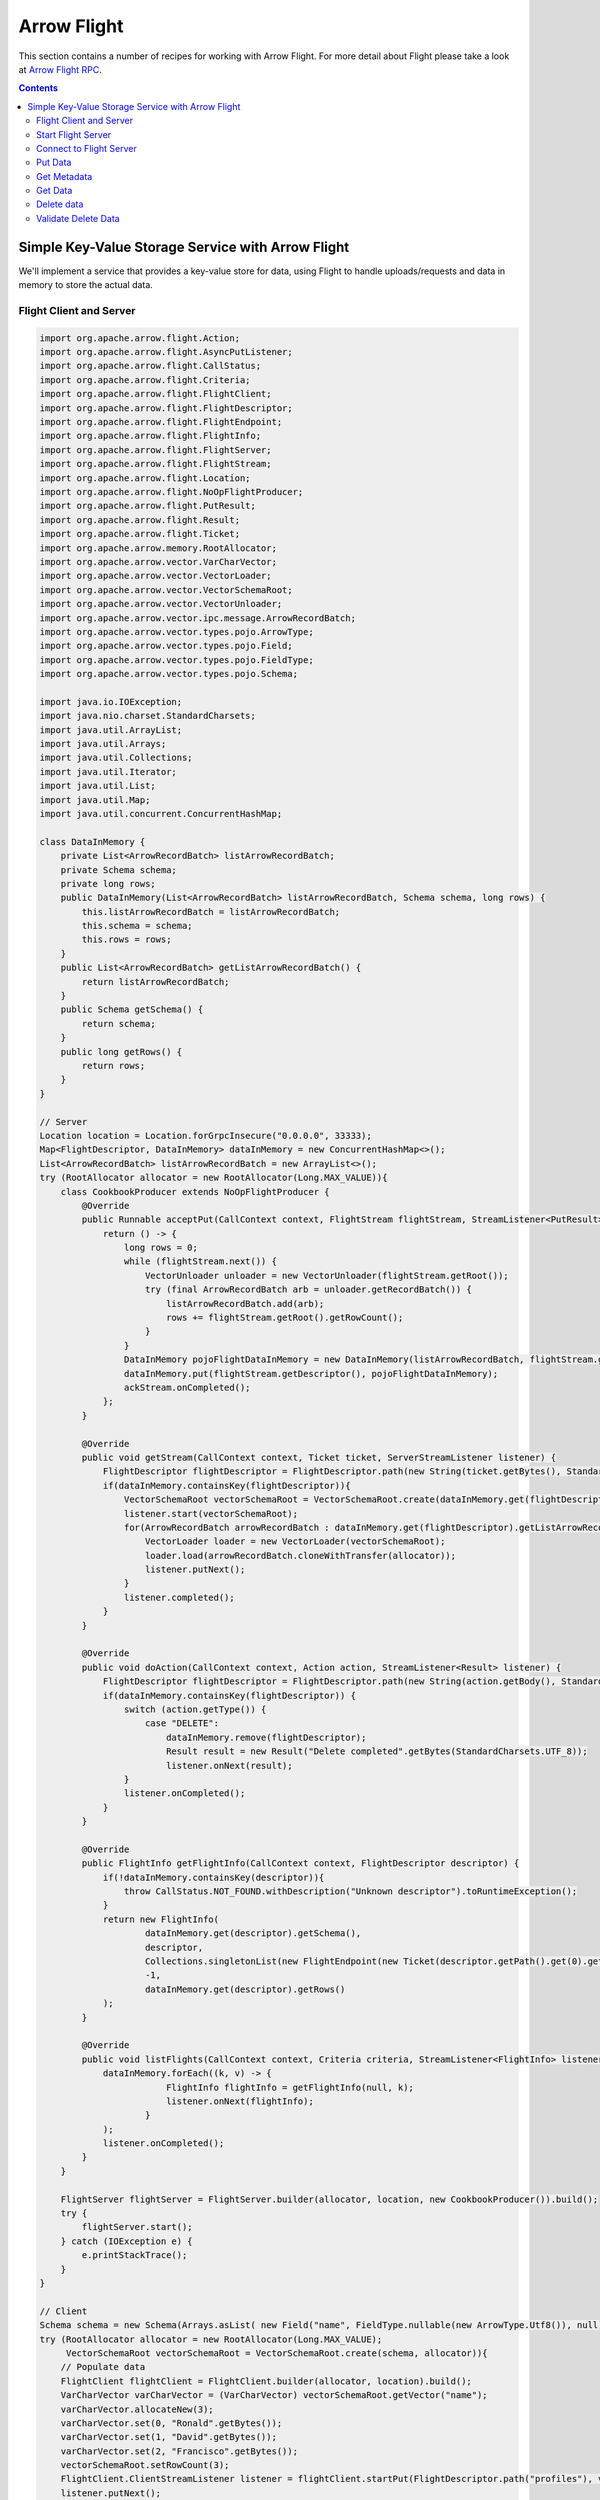 .. Licensed to the Apache Software Foundation (ASF) under one
.. or more contributor license agreements.  See the NOTICE file
.. distributed with this work for additional information
.. regarding copyright ownership.  The ASF licenses this file
.. to you under the Apache License, Version 2.0 (the
.. "License"); you may not use this file except in compliance
.. with the License.  You may obtain a copy of the License at

..   http://www.apache.org/licenses/LICENSE-2.0

.. Unless required by applicable law or agreed to in writing,
.. software distributed under the License is distributed on an
.. "AS IS" BASIS, WITHOUT WARRANTIES OR CONDITIONS OF ANY
.. KIND, either express or implied.  See the License for the
.. specific language governing permissions and limitations
.. under the License.

============
Arrow Flight
============

This section contains a number of recipes for working with Arrow Flight.
For more detail about Flight please take a look at `Arrow Flight RPC`_.

.. contents::

Simple Key-Value Storage Service with Arrow Flight
==================================================

We'll implement a service that provides a key-value store for data, using Flight to handle uploads/requests
and data in memory to store the actual data.

Flight Client and Server
************************

.. code-block:: java

    import org.apache.arrow.flight.Action;
    import org.apache.arrow.flight.AsyncPutListener;
    import org.apache.arrow.flight.CallStatus;
    import org.apache.arrow.flight.Criteria;
    import org.apache.arrow.flight.FlightClient;
    import org.apache.arrow.flight.FlightDescriptor;
    import org.apache.arrow.flight.FlightEndpoint;
    import org.apache.arrow.flight.FlightInfo;
    import org.apache.arrow.flight.FlightServer;
    import org.apache.arrow.flight.FlightStream;
    import org.apache.arrow.flight.Location;
    import org.apache.arrow.flight.NoOpFlightProducer;
    import org.apache.arrow.flight.PutResult;
    import org.apache.arrow.flight.Result;
    import org.apache.arrow.flight.Ticket;
    import org.apache.arrow.memory.RootAllocator;
    import org.apache.arrow.vector.VarCharVector;
    import org.apache.arrow.vector.VectorLoader;
    import org.apache.arrow.vector.VectorSchemaRoot;
    import org.apache.arrow.vector.VectorUnloader;
    import org.apache.arrow.vector.ipc.message.ArrowRecordBatch;
    import org.apache.arrow.vector.types.pojo.ArrowType;
    import org.apache.arrow.vector.types.pojo.Field;
    import org.apache.arrow.vector.types.pojo.FieldType;
    import org.apache.arrow.vector.types.pojo.Schema;

    import java.io.IOException;
    import java.nio.charset.StandardCharsets;
    import java.util.ArrayList;
    import java.util.Arrays;
    import java.util.Collections;
    import java.util.Iterator;
    import java.util.List;
    import java.util.Map;
    import java.util.concurrent.ConcurrentHashMap;

    class DataInMemory {
        private List<ArrowRecordBatch> listArrowRecordBatch;
        private Schema schema;
        private long rows;
        public DataInMemory(List<ArrowRecordBatch> listArrowRecordBatch, Schema schema, long rows) {
            this.listArrowRecordBatch = listArrowRecordBatch;
            this.schema = schema;
            this.rows = rows;
        }
        public List<ArrowRecordBatch> getListArrowRecordBatch() {
            return listArrowRecordBatch;
        }
        public Schema getSchema() {
            return schema;
        }
        public long getRows() {
            return rows;
        }
    }

    // Server
    Location location = Location.forGrpcInsecure("0.0.0.0", 33333);
    Map<FlightDescriptor, DataInMemory> dataInMemory = new ConcurrentHashMap<>();
    List<ArrowRecordBatch> listArrowRecordBatch = new ArrayList<>();
    try (RootAllocator allocator = new RootAllocator(Long.MAX_VALUE)){
        class CookbookProducer extends NoOpFlightProducer {
            @Override
            public Runnable acceptPut(CallContext context, FlightStream flightStream, StreamListener<PutResult> ackStream) {
                return () -> {
                    long rows = 0;
                    while (flightStream.next()) {
                        VectorUnloader unloader = new VectorUnloader(flightStream.getRoot());
                        try (final ArrowRecordBatch arb = unloader.getRecordBatch()) {
                            listArrowRecordBatch.add(arb);
                            rows += flightStream.getRoot().getRowCount();
                        }
                    }
                    DataInMemory pojoFlightDataInMemory = new DataInMemory(listArrowRecordBatch, flightStream.getSchema(), rows);
                    dataInMemory.put(flightStream.getDescriptor(), pojoFlightDataInMemory);
                    ackStream.onCompleted();
                };
            }

            @Override
            public void getStream(CallContext context, Ticket ticket, ServerStreamListener listener) {
                FlightDescriptor flightDescriptor = FlightDescriptor.path(new String(ticket.getBytes(), StandardCharsets.UTF_8)); // Recover data for key configured
                if(dataInMemory.containsKey(flightDescriptor)){
                    VectorSchemaRoot vectorSchemaRoot = VectorSchemaRoot.create(dataInMemory.get(flightDescriptor).getSchema(), allocator);
                    listener.start(vectorSchemaRoot);
                    for(ArrowRecordBatch arrowRecordBatch : dataInMemory.get(flightDescriptor).getListArrowRecordBatch()){
                        VectorLoader loader = new VectorLoader(vectorSchemaRoot);
                        loader.load(arrowRecordBatch.cloneWithTransfer(allocator));
                        listener.putNext();
                    }
                    listener.completed();
                }
            }

            @Override
            public void doAction(CallContext context, Action action, StreamListener<Result> listener) {
                FlightDescriptor flightDescriptor = FlightDescriptor.path(new String(action.getBody(), StandardCharsets.UTF_8)); // For recover data for key configured
                if(dataInMemory.containsKey(flightDescriptor)) {
                    switch (action.getType()) {
                        case "DELETE":
                            dataInMemory.remove(flightDescriptor);
                            Result result = new Result("Delete completed".getBytes(StandardCharsets.UTF_8));
                            listener.onNext(result);
                    }
                    listener.onCompleted();
                }
            }

            @Override
            public FlightInfo getFlightInfo(CallContext context, FlightDescriptor descriptor) {
                if(!dataInMemory.containsKey(descriptor)){
                    throw CallStatus.NOT_FOUND.withDescription("Unknown descriptor").toRuntimeException();
                }
                return new FlightInfo(
                        dataInMemory.get(descriptor).getSchema(),
                        descriptor,
                        Collections.singletonList(new FlightEndpoint(new Ticket(descriptor.getPath().get(0).getBytes(StandardCharsets.UTF_8)), location)), // Configure a key to map back and forward your data using Ticket argument
                        -1,
                        dataInMemory.get(descriptor).getRows()
                );
            }

            @Override
            public void listFlights(CallContext context, Criteria criteria, StreamListener<FlightInfo> listener) {
                dataInMemory.forEach((k, v) -> {
                            FlightInfo flightInfo = getFlightInfo(null, k);
                            listener.onNext(flightInfo);
                        }
                );
                listener.onCompleted();
            }
        }

        FlightServer flightServer = FlightServer.builder(allocator, location, new CookbookProducer()).build();
        try {
            flightServer.start();
        } catch (IOException e) {
            e.printStackTrace();
        }
    }

    // Client
    Schema schema = new Schema(Arrays.asList( new Field("name", FieldType.nullable(new ArrowType.Utf8()), null)));
    try (RootAllocator allocator = new RootAllocator(Long.MAX_VALUE);
         VectorSchemaRoot vectorSchemaRoot = VectorSchemaRoot.create(schema, allocator)){
        // Populate data
        FlightClient flightClient = FlightClient.builder(allocator, location).build();
        VarCharVector varCharVector = (VarCharVector) vectorSchemaRoot.getVector("name");
        varCharVector.allocateNew(3);
        varCharVector.set(0, "Ronald".getBytes());
        varCharVector.set(1, "David".getBytes());
        varCharVector.set(2, "Francisco".getBytes());
        vectorSchemaRoot.setRowCount(3);
        FlightClient.ClientStreamListener listener = flightClient.startPut(FlightDescriptor.path("profiles"), vectorSchemaRoot, new AsyncPutListener());
        listener.putNext();
        varCharVector.set(0, "Manuel".getBytes());
        varCharVector.set(1, "Felipe".getBytes());
        varCharVector.set(2, "JJ".getBytes());
        vectorSchemaRoot.setRowCount(3);
        listener.putNext();
        listener.completed();
        listener.getResult();

        // Get metadata information
        FlightInfo flightInfo = flightClient.getInfo(FlightDescriptor.path("profiles"));
        System.out.println(flightInfo);

        // Get all metadata information
        Iterable<FlightInfo> flightInfosBefore = flightClient.listFlights(Criteria.ALL);
        System.out.print("List Flights Info: ");
        flightInfosBefore.forEach(t -> System.out.println(t));

        // Get data information
        FlightStream flightStream = flightClient.getStream(new Ticket(FlightDescriptor.path("profiles").getPath().get(0).getBytes(StandardCharsets.UTF_8)));
        int batch = 0;
        try (VectorSchemaRoot vectorSchemaRootReceived = flightStream.getRoot()) {
            while (flightStream.next()) {
                batch++;
                System.out.println("Received batch #" + batch + ", Data:");
                System.out.print(vectorSchemaRootReceived.contentToTSVString());
            }
        }

        // Do delete action
        Iterator<Result> deleteActionResult = flightClient.doAction(new Action("DELETE", FlightDescriptor.path("profiles").getPath().get(0).getBytes(StandardCharsets.UTF_8) ));
        while(deleteActionResult.hasNext()){
            Result result = deleteActionResult.next();
            System.out.println("Do Delete Action: " + new String(result.getBody(), StandardCharsets.UTF_8));
        }

        // Get all metadata information (to validate detele action)
        Iterable<FlightInfo> flightInfos = flightClient.listFlights(Criteria.ALL);
        flightInfos.forEach(t -> System.out.println(t));
        System.out.println("List Flights Info (after delete): No records");
    }

Let explain our code in more detail.

Start Flight Server
*******************

First, we'll start our server:

.. testcode::

    import org.apache.arrow.flight.FlightServer;
    import org.apache.arrow.flight.Location;
    import org.apache.arrow.flight.NoOpFlightProducer;
    import org.apache.arrow.memory.RootAllocator;
    // Server
    try (final RootAllocator rootAllocator = new RootAllocator(Integer.MAX_VALUE)){
        FlightServer flightServer = FlightServer.builder(rootAllocator, Location.forGrpcInsecure("0.0.0.0", 33333), new NoOpFlightProducer() {
        }).build();
        flightServer.start();

        System.out.println("Listening on port " + flightServer.getPort());
    } catch (IOException e) {
        e.printStackTrace();
    }

.. testoutput::

    Listening on port 33333

Connect to Flight Server
************************

We can then create a client and connect to the server:

.. testcode::

    import org.apache.arrow.flight.FlightClient;
    import org.apache.arrow.flight.FlightServer;
    import org.apache.arrow.flight.Location;
    import org.apache.arrow.flight.NoOpFlightProducer;
    import org.apache.arrow.memory.RootAllocator;
    // Server
    Location location = Location.forGrpcInsecure("0.0.0.0", 33333);
    try (final RootAllocator rootAllocator = new RootAllocator(Integer.MAX_VALUE)){
        FlightServer flightServer = FlightServer.builder(rootAllocator, location, new NoOpFlightProducer() {
        }).build();
        try {
            flightServer.start();
        } catch (IOException e) {
            e.printStackTrace();
        }
    }
    // Client
    try (final RootAllocator rootAllocator = new RootAllocator(Integer.MAX_VALUE)){
        FlightClient flightClient = FlightClient.builder(rootAllocator, location).build();
        System.out.println("Connected to " + location.getUri());
    }

.. testoutput::

    Connected to grpc+tcp://0.0.0.0:33333

Put Data
********

First, we'll create and upload a vector schema root, which will get stored in a
memory by the server.

.. testcode::

    import org.apache.arrow.flight.AsyncPutListener;
    import org.apache.arrow.flight.FlightClient;
    import org.apache.arrow.flight.FlightDescriptor;
    import org.apache.arrow.flight.FlightServer;
    import org.apache.arrow.flight.FlightStream;
    import org.apache.arrow.flight.Location;
    import org.apache.arrow.flight.NoOpFlightProducer;
    import org.apache.arrow.flight.PutResult;
    import org.apache.arrow.memory.RootAllocator;
    import org.apache.arrow.vector.VarCharVector;
    import org.apache.arrow.vector.VectorSchemaRoot;
    import org.apache.arrow.vector.VectorUnloader;
    import org.apache.arrow.vector.ipc.message.ArrowRecordBatch;
    import org.apache.arrow.vector.types.pojo.ArrowType;
    import org.apache.arrow.vector.types.pojo.Field;
    import org.apache.arrow.vector.types.pojo.FieldType;
    import org.apache.arrow.vector.types.pojo.Schema;

    import java.io.IOException;
    import java.util.ArrayList;
    import java.util.Arrays;
    import java.util.List;
    import java.util.Map;
    import java.util.concurrent.ConcurrentHashMap;

    class DataInMemory {
        private List<ArrowRecordBatch> listArrowRecordBatch;
        private Schema schema;
        private long rows;
        public DataInMemory(List<ArrowRecordBatch> listArrowRecordBatch, Schema schema, long rows) {
            this.listArrowRecordBatch = listArrowRecordBatch;
            this.schema = schema;
            this.rows = rows;
        }
        public List<ArrowRecordBatch> getListArrowRecordBatch() {
            return listArrowRecordBatch;
        }
        public Schema getSchema() {
            return schema;
        }
        public long getRows() {
            return rows;
        }
    }

    // Server
    Location location = Location.forGrpcInsecure("0.0.0.0", 33333);
    Map<FlightDescriptor, DataInMemory> dataInMemory = new ConcurrentHashMap<>();
    List<ArrowRecordBatch> listArrowRecordBatch = new ArrayList<>();
    try (RootAllocator allocator = new RootAllocator(Long.MAX_VALUE)){
        class CookbookProducer extends NoOpFlightProducer {
            @Override
            public Runnable acceptPut(CallContext context, FlightStream flightStream, StreamListener<PutResult> ackStream) {
                return () -> {
                    long rows = 0;
                    while (flightStream.next()) {
                        VectorUnloader unloader = new VectorUnloader(flightStream.getRoot());
                        try (final ArrowRecordBatch arb = unloader.getRecordBatch()) {
                            listArrowRecordBatch.add(arb);
                            rows += flightStream.getRoot().getRowCount();
                        }
                    }
                    DataInMemory pojoFlightDataInMemory = new DataInMemory(listArrowRecordBatch, flightStream.getSchema(), rows);
                    dataInMemory.put(flightStream.getDescriptor(), pojoFlightDataInMemory);
                    ackStream.onCompleted();
                };
            }
        }

        FlightServer flightServer = FlightServer.builder(allocator, location, new CookbookProducer()).build();
        try {
            flightServer.start();
        } catch (IOException e) {
            e.printStackTrace();
        }
    }

    // Client
    Schema schema = new Schema(Arrays.asList( new Field("name", FieldType.nullable(new ArrowType.Utf8()), null)));
    try (RootAllocator allocator = new RootAllocator(Long.MAX_VALUE);
         VectorSchemaRoot vectorSchemaRoot = VectorSchemaRoot.create(schema, allocator)){
        // Populate data
        FlightClient flightClient = FlightClient.builder(allocator, location).build();
        VarCharVector varCharVector = (VarCharVector) vectorSchemaRoot.getVector("name");
        varCharVector.allocateNew(3);
        varCharVector.set(0, "Ronald".getBytes());
        varCharVector.set(1, "David".getBytes());
        varCharVector.set(2, "Francisco".getBytes());
        vectorSchemaRoot.setRowCount(3);
        FlightClient.ClientStreamListener listener = flightClient.startPut(FlightDescriptor.path("profiles"), vectorSchemaRoot, new AsyncPutListener());
        listener.putNext();
        varCharVector.set(0, "Manuel".getBytes());
        varCharVector.set(1, "Felipe".getBytes());
        varCharVector.set(2, "JJ".getBytes());
        vectorSchemaRoot.setRowCount(3);
        listener.putNext();
        listener.completed();
        listener.getResult();
    }

    System.out.println("Wrote 2 batches with 3 rows each");

.. testoutput::

    Wrote 2 batches with 3 rows each

Get Metadata
************

Once we do so, we can retrieve the metadata for that dataset.

.. testcode::

    import org.apache.arrow.flight.AsyncPutListener;
    import org.apache.arrow.flight.CallStatus;
    import org.apache.arrow.flight.FlightClient;
    import org.apache.arrow.flight.FlightDescriptor;
    import org.apache.arrow.flight.FlightEndpoint;
    import org.apache.arrow.flight.FlightInfo;
    import org.apache.arrow.flight.FlightServer;
    import org.apache.arrow.flight.FlightStream;
    import org.apache.arrow.flight.Location;
    import org.apache.arrow.flight.NoOpFlightProducer;
    import org.apache.arrow.flight.PutResult;
    import org.apache.arrow.flight.Ticket;
    import org.apache.arrow.memory.RootAllocator;
    import org.apache.arrow.vector.VarCharVector;
    import org.apache.arrow.vector.VectorSchemaRoot;
    import org.apache.arrow.vector.VectorUnloader;
    import org.apache.arrow.vector.ipc.message.ArrowRecordBatch;
    import org.apache.arrow.vector.types.pojo.ArrowType;
    import org.apache.arrow.vector.types.pojo.Field;
    import org.apache.arrow.vector.types.pojo.FieldType;
    import org.apache.arrow.vector.types.pojo.Schema;

    import java.io.IOException;
    import java.nio.charset.StandardCharsets;
    import java.util.ArrayList;
    import java.util.Arrays;
    import java.util.Collections;
    import java.util.List;
    import java.util.Map;
    import java.util.concurrent.ConcurrentHashMap;

    class DataInMemory {
        private List<ArrowRecordBatch> listArrowRecordBatch;
        private Schema schema;
        private long rows;
        public DataInMemory(List<ArrowRecordBatch> listArrowRecordBatch, Schema schema, long rows) {
            this.listArrowRecordBatch = listArrowRecordBatch;
            this.schema = schema;
            this.rows = rows;
        }
        public List<ArrowRecordBatch> getListArrowRecordBatch() {
            return listArrowRecordBatch;
        }
        public Schema getSchema() {
            return schema;
        }
        public long getRows() {
            return rows;
        }
    }

    // Server
    Location location = Location.forGrpcInsecure("0.0.0.0", 33333);
    Map<FlightDescriptor, DataInMemory> dataInMemory = new ConcurrentHashMap<>();
    List<ArrowRecordBatch> listArrowRecordBatch = new ArrayList<>();
    try (RootAllocator allocator = new RootAllocator(Long.MAX_VALUE)){
        class CookbookProducer extends NoOpFlightProducer {
            @Override
            public Runnable acceptPut(CallContext context, FlightStream flightStream, StreamListener<PutResult> ackStream) {
                return () -> {
                    long rows = 0;
                    while (flightStream.next()) {
                        VectorUnloader unloader = new VectorUnloader(flightStream.getRoot());
                        try (final ArrowRecordBatch arb = unloader.getRecordBatch()) {
                            listArrowRecordBatch.add(arb);
                            rows += flightStream.getRoot().getRowCount();
                        }
                    }
                    DataInMemory pojoFlightDataInMemory = new DataInMemory(listArrowRecordBatch, flightStream.getSchema(), rows);
                    dataInMemory.put(flightStream.getDescriptor(), pojoFlightDataInMemory);
                    ackStream.onCompleted();
                };
            }

            @Override
            public FlightInfo getFlightInfo(CallContext context, FlightDescriptor descriptor) {
                if(!dataInMemory.containsKey(descriptor)){
                    throw CallStatus.NOT_FOUND.withDescription("Unknown descriptor").toRuntimeException();
                }
                return new FlightInfo(
                        dataInMemory.get(descriptor).getSchema(),
                        descriptor,
                        Collections.singletonList(new FlightEndpoint(new Ticket(descriptor.getPath().get(0).getBytes(StandardCharsets.UTF_8)), location)), // Configure a key to map back and forward your data using Ticket argument
                        -1,
                        dataInMemory.get(descriptor).getRows()
                );
            }

        }

        FlightServer flightServer = FlightServer.builder(allocator, location, new CookbookProducer()).build();
        try {
            flightServer.start();
        } catch (IOException e) {
            e.printStackTrace();
        }
    }

    // Client
    Schema schema = new Schema(Arrays.asList( new Field("name", FieldType.nullable(new ArrowType.Utf8()), null)));
    try (RootAllocator allocator = new RootAllocator(Long.MAX_VALUE);
         VectorSchemaRoot vectorSchemaRoot = VectorSchemaRoot.create(schema, allocator)){
        // Populate data
        FlightClient flightClient = FlightClient.builder(allocator, location).build();
        VarCharVector varCharVector = (VarCharVector) vectorSchemaRoot.getVector("name");
        varCharVector.allocateNew(3);
        varCharVector.set(0, "Ronald".getBytes());
        varCharVector.set(1, "David".getBytes());
        varCharVector.set(2, "Francisco".getBytes());
        vectorSchemaRoot.setRowCount(3);
        FlightClient.ClientStreamListener listener = flightClient.startPut(FlightDescriptor.path("profiles"), vectorSchemaRoot, new AsyncPutListener());
        listener.putNext();
        varCharVector.set(0, "Manuel".getBytes());
        varCharVector.set(1, "Felipe".getBytes());
        varCharVector.set(2, "JJ".getBytes());
        vectorSchemaRoot.setRowCount(3);
        listener.putNext();
        listener.completed();
        listener.getResult();

        // Get metadata information
        FlightInfo flightInfo = flightClient.getInfo(FlightDescriptor.path("profiles"));
        System.out.println(flightInfo);
    }

.. testoutput::

    FlightInfo{schema=Schema<name: Utf8>, descriptor=profiles, endpoints=[FlightEndpoint{locations=[Location{uri=grpc+tcp://0.0.0.0:33333}], ticket=org.apache.arrow.flight.Ticket@58871b0a}], bytes=-1, records=6}

Get Data
********

And get the data back:

.. testcode::

    import org.apache.arrow.flight.AsyncPutListener;
    import org.apache.arrow.flight.FlightClient;
    import org.apache.arrow.flight.FlightDescriptor;
    import org.apache.arrow.flight.FlightServer;
    import org.apache.arrow.flight.FlightStream;
    import org.apache.arrow.flight.Location;
    import org.apache.arrow.flight.NoOpFlightProducer;
    import org.apache.arrow.flight.PutResult;
    import org.apache.arrow.flight.Ticket;
    import org.apache.arrow.memory.RootAllocator;
    import org.apache.arrow.vector.VarCharVector;
    import org.apache.arrow.vector.VectorLoader;
    import org.apache.arrow.vector.VectorSchemaRoot;
    import org.apache.arrow.vector.VectorUnloader;
    import org.apache.arrow.vector.ipc.message.ArrowRecordBatch;
    import org.apache.arrow.vector.types.pojo.ArrowType;
    import org.apache.arrow.vector.types.pojo.Field;
    import org.apache.arrow.vector.types.pojo.FieldType;
    import org.apache.arrow.vector.types.pojo.Schema;

    import java.io.IOException;
    import java.nio.charset.StandardCharsets;
    import java.util.ArrayList;
    import java.util.Arrays;
    import java.util.List;
    import java.util.Map;
    import java.util.concurrent.ConcurrentHashMap;

    class DataInMemory {
        private List<ArrowRecordBatch> listArrowRecordBatch;
        private Schema schema;
        private long rows;
        public DataInMemory(List<ArrowRecordBatch> listArrowRecordBatch, Schema schema, long rows) {
            this.listArrowRecordBatch = listArrowRecordBatch;
            this.schema = schema;
            this.rows = rows;
        }
        public List<ArrowRecordBatch> getListArrowRecordBatch() {
            return listArrowRecordBatch;
        }
        public Schema getSchema() {
            return schema;
        }
        public long getRows() {
            return rows;
        }
    }

    // Server
    Location location = Location.forGrpcInsecure("0.0.0.0", 33333);
    Map<FlightDescriptor, DataInMemory> dataInMemory = new ConcurrentHashMap<>();
    List<ArrowRecordBatch> listArrowRecordBatch = new ArrayList<>();
    try (RootAllocator allocator = new RootAllocator(Long.MAX_VALUE)){
        class CookbookProducer extends NoOpFlightProducer {
            @Override
            public Runnable acceptPut(CallContext context, FlightStream flightStream, StreamListener<PutResult> ackStream) {
                return () -> {
                    long rows = 0;
                    while (flightStream.next()) {
                        VectorUnloader unloader = new VectorUnloader(flightStream.getRoot());
                        try (final ArrowRecordBatch arb = unloader.getRecordBatch()) {
                            listArrowRecordBatch.add(arb);
                            rows += flightStream.getRoot().getRowCount();
                        }
                    }
                    DataInMemory pojoFlightDataInMemory = new DataInMemory(listArrowRecordBatch, flightStream.getSchema(), rows);
                    dataInMemory.put(flightStream.getDescriptor(), pojoFlightDataInMemory);
                    ackStream.onCompleted();
                };
            }

            @Override
            public void getStream(CallContext context, Ticket ticket, ServerStreamListener listener) {
                FlightDescriptor flightDescriptor = FlightDescriptor.path(new String(ticket.getBytes(), StandardCharsets.UTF_8)); // Recover data for key configured
                if(dataInMemory.containsKey(flightDescriptor)){
                    VectorSchemaRoot vectorSchemaRoot = VectorSchemaRoot.create(dataInMemory.get(flightDescriptor).getSchema(), allocator);
                    listener.start(vectorSchemaRoot);
                    for(ArrowRecordBatch arrowRecordBatch : dataInMemory.get(flightDescriptor).getListArrowRecordBatch()){
                        VectorLoader loader = new VectorLoader(vectorSchemaRoot);
                        loader.load(arrowRecordBatch.cloneWithTransfer(allocator));
                        listener.putNext();
                    }
                    listener.completed();
                }
            }
        }

        FlightServer flightServer = FlightServer.builder(allocator, location, new CookbookProducer()).build();
        try {
            flightServer.start();
        } catch (IOException e) {
            e.printStackTrace();
        }
    }

    // Client
    Schema schema = new Schema(Arrays.asList( new Field("name", FieldType.nullable(new ArrowType.Utf8()), null)));
    try (RootAllocator allocator = new RootAllocator(Long.MAX_VALUE);
         VectorSchemaRoot vectorSchemaRoot = VectorSchemaRoot.create(schema, allocator)){
        // Populate data
        FlightClient flightClient = FlightClient.builder(allocator, location).build();
        VarCharVector varCharVector = (VarCharVector) vectorSchemaRoot.getVector("name");
        varCharVector.allocateNew(3);
        varCharVector.set(0, "Ronald".getBytes());
        varCharVector.set(1, "David".getBytes());
        varCharVector.set(2, "Francisco".getBytes());
        vectorSchemaRoot.setRowCount(3);
        FlightClient.ClientStreamListener listener = flightClient.startPut(FlightDescriptor.path("profiles"), vectorSchemaRoot, new AsyncPutListener());
        listener.putNext();
        varCharVector.set(0, "Manuel".getBytes());
        varCharVector.set(1, "Felipe".getBytes());
        varCharVector.set(2, "JJ".getBytes());
        vectorSchemaRoot.setRowCount(3);
        listener.putNext();
        listener.completed();
        listener.getResult();

        // Get data information
        FlightStream flightStream = flightClient.getStream(new Ticket(FlightDescriptor.path("profiles").getPath().get(0).getBytes(StandardCharsets.UTF_8)));
        int batch = 0;
        try (VectorSchemaRoot vectorSchemaRootReceived = flightStream.getRoot()) {
            while (flightStream.next()) {
                batch++;
                System.out.println("Received batch #" + batch + ", Data:");
                System.out.print(vectorSchemaRootReceived.contentToTSVString());
            }
        }
    }

.. testoutput::

    Received batch #1, Data:
    name
    Ronald
    David
    Francisco
    Received batch #2, Data:
    name
    Manuel
    Felipe
    JJ

Delete data
***********

Then, we'll delete the dataset:

.. testcode::

    import org.apache.arrow.flight.Action;
    import org.apache.arrow.flight.AsyncPutListener;
    import org.apache.arrow.flight.CallStatus;
    import org.apache.arrow.flight.Criteria;
    import org.apache.arrow.flight.FlightClient;
    import org.apache.arrow.flight.FlightDescriptor;
    import org.apache.arrow.flight.FlightEndpoint;
    import org.apache.arrow.flight.FlightInfo;
    import org.apache.arrow.flight.FlightServer;
    import org.apache.arrow.flight.FlightStream;
    import org.apache.arrow.flight.Location;
    import org.apache.arrow.flight.NoOpFlightProducer;
    import org.apache.arrow.flight.PutResult;
    import org.apache.arrow.flight.Result;
    import org.apache.arrow.flight.Ticket;
    import org.apache.arrow.memory.RootAllocator;
    import org.apache.arrow.vector.VarCharVector;
    import org.apache.arrow.vector.VectorSchemaRoot;
    import org.apache.arrow.vector.VectorUnloader;
    import org.apache.arrow.vector.ipc.message.ArrowRecordBatch;
    import org.apache.arrow.vector.types.pojo.ArrowType;
    import org.apache.arrow.vector.types.pojo.Field;
    import org.apache.arrow.vector.types.pojo.FieldType;
    import org.apache.arrow.vector.types.pojo.Schema;

    import java.io.IOException;
    import java.nio.charset.StandardCharsets;
    import java.util.ArrayList;
    import java.util.Arrays;
    import java.util.Collections;
    import java.util.Iterator;
    import java.util.List;
    import java.util.Map;
    import java.util.concurrent.ConcurrentHashMap;

    class DataInMemory {
        private List<ArrowRecordBatch> listArrowRecordBatch;
        private Schema schema;
        private long rows;
        public DataInMemory(List<ArrowRecordBatch> listArrowRecordBatch, Schema schema, long rows) {
            this.listArrowRecordBatch = listArrowRecordBatch;
            this.schema = schema;
            this.rows = rows;
        }
        public List<ArrowRecordBatch> getListArrowRecordBatch() {
            return listArrowRecordBatch;
        }
        public Schema getSchema() {
            return schema;
        }
        public long getRows() {
            return rows;
        }
    }

    // Server
    Location location = Location.forGrpcInsecure("0.0.0.0", 33333);
    Map<FlightDescriptor, DataInMemory> dataInMemory = new ConcurrentHashMap<>();
    List<ArrowRecordBatch> listArrowRecordBatch = new ArrayList<>();
    try (RootAllocator allocator = new RootAllocator(Long.MAX_VALUE)){
        class CookbookProducer extends NoOpFlightProducer {
            @Override
            public Runnable acceptPut(CallContext context, FlightStream flightStream, StreamListener<PutResult> ackStream) {
                return () -> {
                    long rows = 0;
                    while (flightStream.next()) {
                        VectorUnloader unloader = new VectorUnloader(flightStream.getRoot());
                        try (final ArrowRecordBatch arb = unloader.getRecordBatch()) {
                            listArrowRecordBatch.add(arb);
                            rows += flightStream.getRoot().getRowCount();
                        }
                    }
                    DataInMemory pojoFlightDataInMemory = new DataInMemory(listArrowRecordBatch, flightStream.getSchema(), rows);
                    dataInMemory.put(flightStream.getDescriptor(), pojoFlightDataInMemory);
                    ackStream.onCompleted();
                };
            }

            @Override
            public void doAction(CallContext context, Action action, StreamListener<Result> listener) {
                FlightDescriptor flightDescriptor = FlightDescriptor.path(new String(action.getBody(), StandardCharsets.UTF_8)); // For recover data for key configured
                if(dataInMemory.containsKey(flightDescriptor)) {
                    switch (action.getType()) {
                        case "DELETE":
                            dataInMemory.remove(flightDescriptor);
                            Result result = new Result("Delete completed".getBytes(StandardCharsets.UTF_8));
                            listener.onNext(result);
                    }
                    listener.onCompleted();
                }
            }

            @Override
            public FlightInfo getFlightInfo(CallContext context, FlightDescriptor descriptor) {
                if(!dataInMemory.containsKey(descriptor)){
                    throw CallStatus.NOT_FOUND.withDescription("Unknown descriptor").toRuntimeException();
                }
                return new FlightInfo(
                        dataInMemory.get(descriptor).getSchema(),
                        descriptor,
                        Collections.singletonList(new FlightEndpoint(new Ticket(descriptor.getPath().get(0).getBytes(StandardCharsets.UTF_8)), location)), // Configure a key to map back and forward your data using Ticket argument
                        -1,
                        dataInMemory.get(descriptor).getRows()
                );
            }

            @Override
            public void listFlights(CallContext context, Criteria criteria, StreamListener<FlightInfo> listener) {
                dataInMemory.forEach((k, v) -> {
                            FlightInfo flightInfo = getFlightInfo(null, k);
                            listener.onNext(flightInfo);
                        }
                );
                listener.onCompleted();
            }
        }

        FlightServer flightServer = FlightServer.builder(allocator, location, new CookbookProducer()).build();
        try {
            flightServer.start();
        } catch (IOException e) {
            e.printStackTrace();
        }
    }

    // Client
    Schema schema = new Schema(Arrays.asList( new Field("name", FieldType.nullable(new ArrowType.Utf8()), null)));
    try (RootAllocator allocator = new RootAllocator(Long.MAX_VALUE);
         VectorSchemaRoot vectorSchemaRoot = VectorSchemaRoot.create(schema, allocator)){
        // Populate data
        FlightClient flightClient = FlightClient.builder(allocator, location).build();
        VarCharVector varCharVector = (VarCharVector) vectorSchemaRoot.getVector("name");
        varCharVector.allocateNew(3);
        varCharVector.set(0, "Ronald".getBytes());
        varCharVector.set(1, "David".getBytes());
        varCharVector.set(2, "Francisco".getBytes());
        vectorSchemaRoot.setRowCount(3);
        FlightClient.ClientStreamListener listener = flightClient.startPut(FlightDescriptor.path("profiles"), vectorSchemaRoot, new AsyncPutListener());
        listener.putNext();
        varCharVector.set(0, "Manuel".getBytes());
        varCharVector.set(1, "Felipe".getBytes());
        varCharVector.set(2, "JJ".getBytes());
        vectorSchemaRoot.setRowCount(3);
        listener.putNext();
        listener.completed();
        listener.getResult();

        // Get all metadata information
        Iterable<FlightInfo> flightInfosBefore = flightClient.listFlights(Criteria.ALL);
        System.out.print("List Flights Info: ");
        flightInfosBefore.forEach(t -> System.out.println(t));
        for(FlightInfo flightInfo : flightInfosBefore){
            System.out.println(flightInfo);
        }

        // Do delete action
        Iterator<Result> deleteActionResult = flightClient.doAction(new Action("DELETE", FlightDescriptor.path("profiles").getPath().get(0).getBytes(StandardCharsets.UTF_8) ));
        while(deleteActionResult.hasNext()){
            Result result = deleteActionResult.next();
            System.out.println("Do Delete Action: " + new String(result.getBody(), StandardCharsets.UTF_8));
        }
    }

.. testoutput::

    List Flights Info: FlightInfo{schema=Schema<name: Utf8>, descriptor=profiles, endpoints=[FlightEndpoint{locations=[Location{uri=grpc+tcp://0.0.0.0:33333}], ticket=org.apache.arrow.flight.Ticket@58871b0a}], bytes=-1, records=6}
    Do Delete Action: Delete completed

Validate Delete Data
********************

And confirm that it's been deleted:

.. testcode::

    import org.apache.arrow.flight.Action;
    import org.apache.arrow.flight.AsyncPutListener;
    import org.apache.arrow.flight.CallStatus;
    import org.apache.arrow.flight.Criteria;
    import org.apache.arrow.flight.FlightClient;
    import org.apache.arrow.flight.FlightDescriptor;
    import org.apache.arrow.flight.FlightEndpoint;
    import org.apache.arrow.flight.FlightInfo;
    import org.apache.arrow.flight.FlightServer;
    import org.apache.arrow.flight.FlightStream;
    import org.apache.arrow.flight.Location;
    import org.apache.arrow.flight.NoOpFlightProducer;
    import org.apache.arrow.flight.PutResult;
    import org.apache.arrow.flight.Result;
    import org.apache.arrow.flight.Ticket;
    import org.apache.arrow.memory.RootAllocator;
    import org.apache.arrow.vector.VarCharVector;
    import org.apache.arrow.vector.VectorSchemaRoot;
    import org.apache.arrow.vector.VectorUnloader;
    import org.apache.arrow.vector.ipc.message.ArrowRecordBatch;
    import org.apache.arrow.vector.types.pojo.ArrowType;
    import org.apache.arrow.vector.types.pojo.Field;
    import org.apache.arrow.vector.types.pojo.FieldType;
    import org.apache.arrow.vector.types.pojo.Schema;

    import java.io.IOException;
    import java.nio.charset.StandardCharsets;
    import java.util.ArrayList;
    import java.util.Arrays;
    import java.util.Collections;
    import java.util.Iterator;
    import java.util.List;
    import java.util.Map;
    import java.util.concurrent.ConcurrentHashMap;

    class DataInMemory {
        private List<ArrowRecordBatch> listArrowRecordBatch;
        private Schema schema;
        private long rows;
        public DataInMemory(List<ArrowRecordBatch> listArrowRecordBatch, Schema schema, long rows) {
            this.listArrowRecordBatch = listArrowRecordBatch;
            this.schema = schema;
            this.rows = rows;
        }
        public List<ArrowRecordBatch> getListArrowRecordBatch() {
            return listArrowRecordBatch;
        }
        public Schema getSchema() {
            return schema;
        }
        public long getRows() {
            return rows;
        }
    }

    // Server
    Location location = Location.forGrpcInsecure("0.0.0.0", 33333);
    Map<FlightDescriptor, DataInMemory> dataInMemory = new ConcurrentHashMap<>();
    List<ArrowRecordBatch> listArrowRecordBatch = new ArrayList<>();
    try (RootAllocator allocator = new RootAllocator(Long.MAX_VALUE)){
        class CookbookProducer extends NoOpFlightProducer {
            @Override
            public Runnable acceptPut(CallContext context, FlightStream flightStream, StreamListener<PutResult> ackStream) {
                return () -> {
                    long rows = 0;
                    while (flightStream.next()) {
                        VectorUnloader unloader = new VectorUnloader(flightStream.getRoot());
                        try (final ArrowRecordBatch arb = unloader.getRecordBatch()) {
                            listArrowRecordBatch.add(arb);
                            rows += flightStream.getRoot().getRowCount();
                        }
                    }
                    DataInMemory pojoFlightDataInMemory = new DataInMemory(listArrowRecordBatch, flightStream.getSchema(), rows);
                    dataInMemory.put(flightStream.getDescriptor(), pojoFlightDataInMemory);
                    ackStream.onCompleted();
                };
            }

            @Override
            public void doAction(CallContext context, Action action, StreamListener<Result> listener) {
                FlightDescriptor flightDescriptor = FlightDescriptor.path(new String(action.getBody(), StandardCharsets.UTF_8)); // For recover data for key configured
                if(dataInMemory.containsKey(flightDescriptor)) {
                    switch (action.getType()) {
                        case "DELETE":
                            dataInMemory.remove(flightDescriptor);
                            Result result = new Result("Delete completed".getBytes(StandardCharsets.UTF_8));
                            listener.onNext(result);
                    }
                    listener.onCompleted();
                }
            }

            @Override
            public FlightInfo getFlightInfo(CallContext context, FlightDescriptor descriptor) {
                if(!dataInMemory.containsKey(descriptor)){
                    throw CallStatus.NOT_FOUND.withDescription("Unknown descriptor").toRuntimeException();
                }
                return new FlightInfo(
                        dataInMemory.get(descriptor).getSchema(),
                        descriptor,
                        Collections.singletonList(new FlightEndpoint(new Ticket(descriptor.getPath().get(0).getBytes(StandardCharsets.UTF_8)), location)), // Configure a key to map back and forward your data using Ticket argument
                        -1,
                        dataInMemory.get(descriptor).getRows()
                );
            }

            @Override
            public void listFlights(CallContext context, Criteria criteria, StreamListener<FlightInfo> listener) {
                dataInMemory.forEach((k, v) -> {
                            FlightInfo flightInfo = getFlightInfo(null, k);
                            listener.onNext(flightInfo);
                        }
                );
                listener.onCompleted();
            }
        }

        FlightServer flightServer = FlightServer.builder(allocator, location, new CookbookProducer()).build();
        try {
            flightServer.start();
        } catch (IOException e) {
            e.printStackTrace();
        }
    }

    // Client
    Schema schema = new Schema(Arrays.asList( new Field("name", FieldType.nullable(new ArrowType.Utf8()), null)));
    try (RootAllocator allocator = new RootAllocator(Long.MAX_VALUE);
         VectorSchemaRoot vectorSchemaRoot = VectorSchemaRoot.create(schema, allocator)){
        // Populate data
        FlightClient flightClient = FlightClient.builder(allocator, location).build();
        VarCharVector varCharVector = (VarCharVector) vectorSchemaRoot.getVector("name");
        varCharVector.allocateNew(3);
        varCharVector.set(0, "Ronald".getBytes());
        varCharVector.set(1, "David".getBytes());
        varCharVector.set(2, "Francisco".getBytes());
        vectorSchemaRoot.setRowCount(3);
        FlightClient.ClientStreamListener listener = flightClient.startPut(FlightDescriptor.path("profiles"), vectorSchemaRoot, new AsyncPutListener());
        listener.putNext();
        varCharVector.set(0, "Manuel".getBytes());
        varCharVector.set(1, "Felipe".getBytes());
        varCharVector.set(2, "JJ".getBytes());
        vectorSchemaRoot.setRowCount(3);
        listener.putNext();
        listener.completed();
        listener.getResult();

        // Get all metadata information
        Iterable<FlightInfo> flightInfosBefore = flightClient.listFlights(Criteria.ALL);
        System.out.print("List Flights Info: ");
        flightInfosBefore.forEach(t -> System.out.println(t));
        for(FlightInfo flightInfo : flightInfosBefore){
            System.out.println(flightInfo);
        }

        // Do delete action
        Iterator<Result> deleteActionResult = flightClient.doAction(new Action("DELETE", FlightDescriptor.path("profiles").getPath().get(0).getBytes(StandardCharsets.UTF_8) ));
        while(deleteActionResult.hasNext()){
            Result result = deleteActionResult.next();
            System.out.println("Do Delete Action: " + new String(result.getBody(), StandardCharsets.UTF_8));
        }

        // Get all metadata information (to validate detele action)
        Iterable<FlightInfo> flightInfos = flightClient.listFlights(Criteria.ALL);
        flightInfos.forEach(t -> System.out.println(t));
        System.out.println("List Flights Info (after delete): No records");
    }

.. testoutput::

    List Flights Info: FlightInfo{schema=Schema<name: Utf8>, descriptor=profiles, endpoints=[FlightEndpoint{locations=[Location{uri=grpc+tcp://0.0.0.0:33333}], ticket=org.apache.arrow.flight.Ticket@58871b0a}], bytes=-1, records=6}
    Do Delete Action: Delete completed
    List Flights Info (after delete): No records

_`Arrow Flight RPC`: https://arrow.apache.org/docs/format/Flight.html